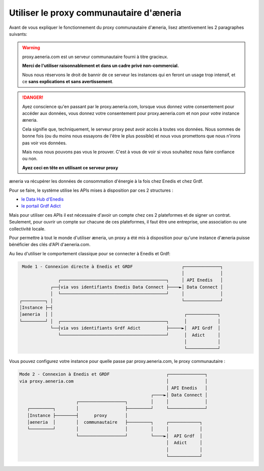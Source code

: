 .. _proxy:

Utiliser le proxy communautaire d'æneria
#########################################

Avant de vous expliquer le fonctionnement du proxy communautaire d'æneria, lisez
attentivement les 2 paragraphes suivants:

.. warning::

    proxy.aeneria.com est un serveur communautaire fourni à titre gracieux.

    **Merci de l'utiliser raisonnablement et dans un cadre privé non-commercial.**

    Nous nous réservons le droit de bannir de ce serveur les instances qui en feront
    un usage trop intensif, et ce **sans explications et sans avertissement**.

.. danger::

    Ayez conscience qu'en passant par le proxy.aeneria.com, lorsque vous donnez
    votre consentement pour accéder aux données, vous donnez votre consentement
    pour proxy.aeneria.com et non pour *votre* instance æneria.

    Cela signifie que, techniquement, le serveur proxy peut avoir accès à toutes
    vos données. Nous sommes de bonne fois (ou du moins nous essayons de l'être
    le plus possible) et nous vous promettons que nous n'irons pas voir vos données.

    Mais nous nous pouvons pas vous le prouver. C'est à vous de voir si vous souhaitez
    nous faire confiance ou non.

    **Ayez ceci en tête en utilisant ce serveur proxy**


æneria va récupérer les données de consommation d'énergie à la fois chez Enedis et chez Grdf.

Pour se faire, le système utilise les APIs mises à disposition par ces 2 structures :

* `le Data Hub d'Enedis <https://datahub-enedis.fr/data-connect/>`_
* `le portail Grdf Adict <https://sites.grdf.fr/web/portail-api-grdf-adict/>`_

Mais pour utiliser ces APIs il est nécessaire d'avoir un compte chez ces 2 plateformes et de signer
un contrat. Seulement, pour ouvrir un compte sur chacune de ces plateformes, il faut être une
entreprise, une association ou une collectivité locale.

Pour permettre à tout le monde d'utiliser æneria, un proxy a été mis à disposition pour qu'une
instance d'æneria puisse bénéficier des clés d'API d'aeneria.com.

Au lieu d'utiliser le comportement classique pour se connecter à Enedis et Grdf:

.. code-block::

      Mode 1 - Connexion directe à Enedis et GRDF                   ┌──────────────┐
                                                                    │              │
                    ┌─────────────────────────────────────────┐     │ API Enedis   │
                 ┌──┤via vos identifiants Enedis Data Connect ├────►│ Data Connect │
                 │  └─────────────────────────────────────────┘     │              │
     ┌─────────┐ │                                                  └──────────────┘
     │Instance ├─┤
     │aeneria  │ │                                                   ┌────────────┐
     └─────────┘ │  ┌─────────────────────────────────────────┐      │            │
                 └──┤via vos identifiants Grdf Adict          ├─────►│  API Grdf  │
                    └─────────────────────────────────────────┘      │  Adict     │
                                                                     │            │
                                                                     └────────────┘



Vous pouvez configurez votre instance pour quelle passe par proxy.aeneria.com, le proxy
communautaire :

.. code-block::

   Mode 2 - Connexion à Enedis et GRDF                      ┌──────────────┐
   via proxy.aeneria.com                                    │              │
                                                            │ API Enedis   │
                                                      ┌────►│ Data Connect │
                         ┌──────────────────┐         │     │              │
      ┌─────────┐        │                  ├─────────┘     └──────────────┘
      │Instance ├────────┤      proxy       │
      │aeneria  │        │  communautaire   ├─────────┐     ┌────────────┐
      └─────────┘        │                  │         │     │            │
                         └──────────────────┘         └────►│  API Grdf  │
                                                            │  Adict     │
                                                            │            │
                                                            └────────────┘
